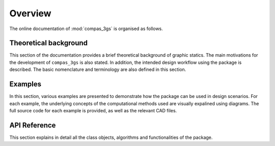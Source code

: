 ********************************************************************************
Overview
********************************************************************************

The online documentation of :mod:`compas_3gs` is organised as follows.


Theoretical background
======================

This section of the documentation provides a brief theoretical background of graphic statics.
The main motivations for the development of ``compas_3gs`` is also stated.
In addition, the intended design workflow using the package is described.
The basic nomenclature and terminology are also defined in this section.


Examples
========

In this section, various examples are presented to demonstrate how the package can be used in design scenarios.
For each example, the underlying concepts of the computational methods used are visually expalined using diagrams.
The full source code for each example is provided, as well as the relevant CAD files.


API Reference
=============

This section explains in detail all the class objects, algorithms and functionalities of the package.
